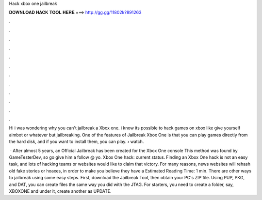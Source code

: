 Hack xbox one jailbreak



𝐃𝐎𝐖𝐍𝐋𝐎𝐀𝐃 𝐇𝐀𝐂𝐊 𝐓𝐎𝐎𝐋 𝐇𝐄𝐑𝐄 ===> http://gg.gg/11802k?891263



.



.



.



.



.



.



.



.



.



.



.



.

Hi i was wondering why you can't jailbreak a Xbox one. i know its possible to hack games on xbox like give yourself aimbot or whatever but jailbreaking. One of the features of Jailbreak Xbox One is that you can play games directly from the hard disk, and if you want to install them, you can play.  › watch.

 · After almost 5 years, an Official Jailbreak has been created for the Xbox One console This method was found by GameTesterDev, so go give him a follow @ yo. Xbox One hack: current status. Finding an Xbox One hack is not an easy task, and lots of hacking teams or websites would like to claim that victory. For many reasons, news websites will rehash old fake stories or hoaxes, in order to make you believe they have a Estimated Reading Time: 1 min. There are other ways to jailbreak using some easy steps. First, download the Jailbreak Tool, then obtain your PC's ZIP file. Using PUP, PKG, and DAT, you can create files the same way you did with the JTAG. For starters, you need to create a folder, say, XBOXONE and under it, create another as UPDATE.
